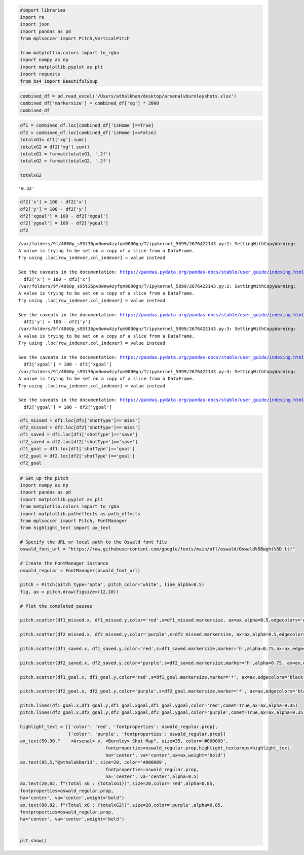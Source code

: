 .. code:: ipython3

    #import libraries
    import re
    import json
    import pandas as pd
    from mplsoccer import Pitch,VerticalPitch
    
    from matplotlib.colors import to_rgba
    import numpy as np
    import matplotlib.pyplot as plt
    import requests
    from bs4 import BeautifulSoup

.. code:: ipython3

    combined_df = pd.read_excel('/Users/athalkhan/desktop/arsenalvburnleyshots.xlsx')
    combined_df['markersize'] = combined_df['xg'] * 2000
    combined_df




.. raw:: html

    <div>
    <style scoped>
        .dataframe tbody tr th:only-of-type {
            vertical-align: middle;
        }
    
        .dataframe tbody tr th {
            vertical-align: top;
        }
    
        .dataframe thead th {
            text-align: right;
        }
    </style>
    <table border="1" class="dataframe">
      <thead>
        <tr style="text-align: right;">
          <th></th>
          <th>Name</th>
          <th>name.1</th>
          <th>isHome</th>
          <th>shotType</th>
          <th>situation</th>
          <th>x</th>
          <th>y</th>
          <th>bodyPart</th>
          <th>goalMouthLocation</th>
          <th>xgoal</th>
          <th>ygoal</th>
          <th>xg</th>
          <th>id</th>
          <th>time</th>
          <th>addedTime</th>
          <th>markersize</th>
        </tr>
      </thead>
      <tbody>
        <tr>
          <th>0</th>
          <td>shotmap</td>
          <td>Michael Obafemi</td>
          <td>False</td>
          <td>miss</td>
          <td>assisted</td>
          <td>19.7</td>
          <td>42.1</td>
          <td>right-foot</td>
          <td>left</td>
          <td>0</td>
          <td>60.3</td>
          <td>0.034741</td>
          <td>2326358</td>
          <td>90</td>
          <td>10.0</td>
          <td>69.481179</td>
        </tr>
        <tr>
          <th>1</th>
          <td>shotmap</td>
          <td>Dara O'Shea</td>
          <td>False</td>
          <td>miss</td>
          <td>corner</td>
          <td>4.6</td>
          <td>40.1</td>
          <td>other</td>
          <td>close-high</td>
          <td>0</td>
          <td>50.9</td>
          <td>0.031740</td>
          <td>2326167</td>
          <td>86</td>
          <td>NaN</td>
          <td>63.480526</td>
        </tr>
        <tr>
          <th>2</th>
          <td>shotmap</td>
          <td>Leandro Trossard</td>
          <td>True</td>
          <td>block</td>
          <td>assisted</td>
          <td>11.2</td>
          <td>36.5</td>
          <td>right-foot</td>
          <td>low-centre</td>
          <td>0</td>
          <td>50.4</td>
          <td>0.048276</td>
          <td>2326053</td>
          <td>79</td>
          <td>NaN</td>
          <td>96.552029</td>
        </tr>
        <tr>
          <th>3</th>
          <td>shotmap</td>
          <td>Oleksandr Zinchenko</td>
          <td>True</td>
          <td>goal</td>
          <td>corner</td>
          <td>13.1</td>
          <td>46.4</td>
          <td>left-foot</td>
          <td>high-right</td>
          <td>0</td>
          <td>46.1</td>
          <td>0.037247</td>
          <td>2325970</td>
          <td>74</td>
          <td>NaN</td>
          <td>74.494280</td>
        </tr>
        <tr>
          <th>4</th>
          <td>shotmap</td>
          <td>Declan Rice</td>
          <td>True</td>
          <td>miss</td>
          <td>assisted</td>
          <td>25.1</td>
          <td>44.5</td>
          <td>right-foot</td>
          <td>close-right</td>
          <td>0</td>
          <td>42.0</td>
          <td>0.032805</td>
          <td>2325861</td>
          <td>67</td>
          <td>NaN</td>
          <td>65.610327</td>
        </tr>
        <tr>
          <th>5</th>
          <td>shotmap</td>
          <td>Luca Koleosho</td>
          <td>False</td>
          <td>miss</td>
          <td>assisted</td>
          <td>24.0</td>
          <td>23.1</td>
          <td>right-foot</td>
          <td>close-left</td>
          <td>0</td>
          <td>58.2</td>
          <td>0.007895</td>
          <td>2325837</td>
          <td>65</td>
          <td>NaN</td>
          <td>15.789174</td>
        </tr>
        <tr>
          <th>6</th>
          <td>shotmap</td>
          <td>William Saliba</td>
          <td>True</td>
          <td>goal</td>
          <td>corner</td>
          <td>1.5</td>
          <td>49.4</td>
          <td>head</td>
          <td>high-left</td>
          <td>0</td>
          <td>51.9</td>
          <td>0.644268</td>
          <td>2325734</td>
          <td>57</td>
          <td>NaN</td>
          <td>1288.536072</td>
        </tr>
        <tr>
          <th>7</th>
          <td>shotmap</td>
          <td>Gabriel Martinelli</td>
          <td>True</td>
          <td>save</td>
          <td>fast-break</td>
          <td>10.0</td>
          <td>33.4</td>
          <td>right-foot</td>
          <td>low-left</td>
          <td>0</td>
          <td>52.4</td>
          <td>0.123989</td>
          <td>2325722</td>
          <td>57</td>
          <td>NaN</td>
          <td>247.977480</td>
        </tr>
        <tr>
          <th>8</th>
          <td>shotmap</td>
          <td>Josh Brownhill</td>
          <td>False</td>
          <td>goal</td>
          <td>regular</td>
          <td>12.2</td>
          <td>36.9</td>
          <td>left-foot</td>
          <td>low-left</td>
          <td>0</td>
          <td>53.1</td>
          <td>0.065441</td>
          <td>2325686</td>
          <td>54</td>
          <td>NaN</td>
          <td>130.882666</td>
        </tr>
        <tr>
          <th>9</th>
          <td>shotmap</td>
          <td>Gabriel Magalhães</td>
          <td>True</td>
          <td>miss</td>
          <td>corner</td>
          <td>6.1</td>
          <td>54.2</td>
          <td>head</td>
          <td>right</td>
          <td>0</td>
          <td>27.1</td>
          <td>0.122601</td>
          <td>2325620</td>
          <td>50</td>
          <td>NaN</td>
          <td>245.202065</td>
        </tr>
        <tr>
          <th>10</th>
          <td>shotmap</td>
          <td>Leandro Trossard</td>
          <td>True</td>
          <td>goal</td>
          <td>assisted</td>
          <td>1.4</td>
          <td>45.6</td>
          <td>head</td>
          <td>low-left</td>
          <td>0</td>
          <td>53.9</td>
          <td>0.350074</td>
          <td>2325414</td>
          <td>45</td>
          <td>1.0</td>
          <td>700.148165</td>
        </tr>
        <tr>
          <th>11</th>
          <td>shotmap</td>
          <td>Bukayo Saka</td>
          <td>True</td>
          <td>miss</td>
          <td>assisted</td>
          <td>8.1</td>
          <td>53.8</td>
          <td>head</td>
          <td>left</td>
          <td>0</td>
          <td>59.3</td>
          <td>0.078840</td>
          <td>2325422</td>
          <td>45</td>
          <td>1.0</td>
          <td>157.680467</td>
        </tr>
        <tr>
          <th>12</th>
          <td>shotmap</td>
          <td>Gabriel Magalhães</td>
          <td>True</td>
          <td>block</td>
          <td>assisted</td>
          <td>27.2</td>
          <td>44.7</td>
          <td>left-foot</td>
          <td>low-centre</td>
          <td>0</td>
          <td>48.5</td>
          <td>0.026600</td>
          <td>2325406</td>
          <td>45</td>
          <td>NaN</td>
          <td>53.200029</td>
        </tr>
        <tr>
          <th>13</th>
          <td>shotmap</td>
          <td>Bukayo Saka</td>
          <td>True</td>
          <td>block</td>
          <td>assisted</td>
          <td>19.6</td>
          <td>68.4</td>
          <td>left-foot</td>
          <td>low-centre</td>
          <td>0</td>
          <td>51.6</td>
          <td>0.026842</td>
          <td>2325286</td>
          <td>37</td>
          <td>NaN</td>
          <td>53.683616</td>
        </tr>
        <tr>
          <th>14</th>
          <td>shotmap</td>
          <td>Leandro Trossard</td>
          <td>True</td>
          <td>save</td>
          <td>assisted</td>
          <td>16.1</td>
          <td>36.5</td>
          <td>left-foot</td>
          <td>high-left</td>
          <td>0</td>
          <td>53.2</td>
          <td>0.053299</td>
          <td>2325256</td>
          <td>36</td>
          <td>NaN</td>
          <td>106.598869</td>
        </tr>
        <tr>
          <th>15</th>
          <td>shotmap</td>
          <td>Jay Rodriguez</td>
          <td>False</td>
          <td>save</td>
          <td>assisted</td>
          <td>22.9</td>
          <td>30.5</td>
          <td>right-foot</td>
          <td>low-right</td>
          <td>0</td>
          <td>45.5</td>
          <td>0.042637</td>
          <td>2325187</td>
          <td>32</td>
          <td>NaN</td>
          <td>85.273653</td>
        </tr>
        <tr>
          <th>16</th>
          <td>shotmap</td>
          <td>Jóhann Guðmundsson</td>
          <td>False</td>
          <td>save</td>
          <td>regular</td>
          <td>13.6</td>
          <td>37.1</td>
          <td>left-foot</td>
          <td>low-right</td>
          <td>0</td>
          <td>46.7</td>
          <td>0.056643</td>
          <td>2325161</td>
          <td>31</td>
          <td>NaN</td>
          <td>113.286331</td>
        </tr>
        <tr>
          <th>17</th>
          <td>shotmap</td>
          <td>Kai Havertz</td>
          <td>True</td>
          <td>miss</td>
          <td>corner</td>
          <td>3.1</td>
          <td>54.6</td>
          <td>head</td>
          <td>high-right</td>
          <td>0</td>
          <td>44.0</td>
          <td>0.202678</td>
          <td>2325156</td>
          <td>30</td>
          <td>NaN</td>
          <td>405.356735</td>
        </tr>
        <tr>
          <th>18</th>
          <td>shotmap</td>
          <td>Jay Rodriguez</td>
          <td>False</td>
          <td>save</td>
          <td>assisted</td>
          <td>11.5</td>
          <td>55.9</td>
          <td>head</td>
          <td>high-centre</td>
          <td>0</td>
          <td>50.3</td>
          <td>0.028886</td>
          <td>2325131</td>
          <td>28</td>
          <td>NaN</td>
          <td>57.771381</td>
        </tr>
        <tr>
          <th>19</th>
          <td>shotmap</td>
          <td>Kai Havertz</td>
          <td>True</td>
          <td>miss</td>
          <td>regular</td>
          <td>11.5</td>
          <td>57.5</td>
          <td>right-foot</td>
          <td>close-right</td>
          <td>0</td>
          <td>41.8</td>
          <td>0.122961</td>
          <td>2325102</td>
          <td>25</td>
          <td>NaN</td>
          <td>245.922983</td>
        </tr>
        <tr>
          <th>20</th>
          <td>shotmap</td>
          <td>Bukayo Saka</td>
          <td>True</td>
          <td>save</td>
          <td>regular</td>
          <td>12.8</td>
          <td>67.0</td>
          <td>right-foot</td>
          <td>high-right</td>
          <td>0</td>
          <td>47.1</td>
          <td>0.022462</td>
          <td>2325037</td>
          <td>20</td>
          <td>NaN</td>
          <td>44.923246</td>
        </tr>
        <tr>
          <th>21</th>
          <td>shotmap</td>
          <td>Takehiro Tomiyasu</td>
          <td>True</td>
          <td>block</td>
          <td>regular</td>
          <td>18.5</td>
          <td>68.2</td>
          <td>left-foot</td>
          <td>low-right</td>
          <td>0</td>
          <td>48.1</td>
          <td>0.018407</td>
          <td>2325045</td>
          <td>20</td>
          <td>NaN</td>
          <td>36.813442</td>
        </tr>
        <tr>
          <th>22</th>
          <td>shotmap</td>
          <td>Zeki Amdouni</td>
          <td>False</td>
          <td>save</td>
          <td>assisted</td>
          <td>24.9</td>
          <td>59.0</td>
          <td>right-foot</td>
          <td>low-right</td>
          <td>0</td>
          <td>46.9</td>
          <td>0.048135</td>
          <td>2324883</td>
          <td>8</td>
          <td>NaN</td>
          <td>96.270069</td>
        </tr>
        <tr>
          <th>23</th>
          <td>shotmap</td>
          <td>Gabriel Magalhães</td>
          <td>True</td>
          <td>miss</td>
          <td>corner</td>
          <td>4.3</td>
          <td>56.3</td>
          <td>other</td>
          <td>high</td>
          <td>0</td>
          <td>46.7</td>
          <td>0.039947</td>
          <td>2324859</td>
          <td>6</td>
          <td>NaN</td>
          <td>79.894193</td>
        </tr>
      </tbody>
    </table>
    </div>



.. code:: ipython3

    
                
    df1 = combined_df.loc[combined_df['isHome']==True]
    df2 = combined_df.loc[combined_df['isHome']==False]
    totalxG1= df1['xg'].sum()
    totalxG2 = df2['xg'].sum()
    totalxG1 = format(totalxG1, '.2f')
    totalxG2 = format(totalxG2, '.2f')
    
    totalxG2





.. parsed-literal::

    '0.32'



.. code:: ipython3

    df2['x'] = 100 - df2['x']
    df2['y'] = 100 - df2['y']
    df2['xgoal'] = 100 - df2['xgoal']
    df2['ygoal'] = 100 - df2['ygoal']
    df2



.. parsed-literal::

    /var/folders/9f/4060p_s95t36pv0wnw4zyfqm0000gn/T/ipykernel_5899/2676422143.py:1: SettingWithCopyWarning: 
    A value is trying to be set on a copy of a slice from a DataFrame.
    Try using .loc[row_indexer,col_indexer] = value instead
    
    See the caveats in the documentation: https://pandas.pydata.org/pandas-docs/stable/user_guide/indexing.html#returning-a-view-versus-a-copy
      df2['x'] = 100 - df2['x']
    /var/folders/9f/4060p_s95t36pv0wnw4zyfqm0000gn/T/ipykernel_5899/2676422143.py:2: SettingWithCopyWarning: 
    A value is trying to be set on a copy of a slice from a DataFrame.
    Try using .loc[row_indexer,col_indexer] = value instead
    
    See the caveats in the documentation: https://pandas.pydata.org/pandas-docs/stable/user_guide/indexing.html#returning-a-view-versus-a-copy
      df2['y'] = 100 - df2['y']
    /var/folders/9f/4060p_s95t36pv0wnw4zyfqm0000gn/T/ipykernel_5899/2676422143.py:3: SettingWithCopyWarning: 
    A value is trying to be set on a copy of a slice from a DataFrame.
    Try using .loc[row_indexer,col_indexer] = value instead
    
    See the caveats in the documentation: https://pandas.pydata.org/pandas-docs/stable/user_guide/indexing.html#returning-a-view-versus-a-copy
      df2['xgoal'] = 100 - df2['xgoal']
    /var/folders/9f/4060p_s95t36pv0wnw4zyfqm0000gn/T/ipykernel_5899/2676422143.py:4: SettingWithCopyWarning: 
    A value is trying to be set on a copy of a slice from a DataFrame.
    Try using .loc[row_indexer,col_indexer] = value instead
    
    See the caveats in the documentation: https://pandas.pydata.org/pandas-docs/stable/user_guide/indexing.html#returning-a-view-versus-a-copy
      df2['ygoal'] = 100 - df2['ygoal']




.. raw:: html

    <div>
    <style scoped>
        .dataframe tbody tr th:only-of-type {
            vertical-align: middle;
        }
    
        .dataframe tbody tr th {
            vertical-align: top;
        }
    
        .dataframe thead th {
            text-align: right;
        }
    </style>
    <table border="1" class="dataframe">
      <thead>
        <tr style="text-align: right;">
          <th></th>
          <th>Name</th>
          <th>name.1</th>
          <th>isHome</th>
          <th>shotType</th>
          <th>situation</th>
          <th>x</th>
          <th>y</th>
          <th>bodyPart</th>
          <th>goalMouthLocation</th>
          <th>xgoal</th>
          <th>ygoal</th>
          <th>xg</th>
          <th>id</th>
          <th>time</th>
          <th>addedTime</th>
          <th>markersize</th>
        </tr>
      </thead>
      <tbody>
        <tr>
          <th>0</th>
          <td>shotmap</td>
          <td>Michael Obafemi</td>
          <td>False</td>
          <td>miss</td>
          <td>assisted</td>
          <td>80.3</td>
          <td>57.9</td>
          <td>right-foot</td>
          <td>left</td>
          <td>100</td>
          <td>39.7</td>
          <td>0.034741</td>
          <td>2326358</td>
          <td>90</td>
          <td>10.0</td>
          <td>69.481179</td>
        </tr>
        <tr>
          <th>1</th>
          <td>shotmap</td>
          <td>Dara O'Shea</td>
          <td>False</td>
          <td>miss</td>
          <td>corner</td>
          <td>95.4</td>
          <td>59.9</td>
          <td>other</td>
          <td>close-high</td>
          <td>100</td>
          <td>49.1</td>
          <td>0.031740</td>
          <td>2326167</td>
          <td>86</td>
          <td>NaN</td>
          <td>63.480526</td>
        </tr>
        <tr>
          <th>5</th>
          <td>shotmap</td>
          <td>Luca Koleosho</td>
          <td>False</td>
          <td>miss</td>
          <td>assisted</td>
          <td>76.0</td>
          <td>76.9</td>
          <td>right-foot</td>
          <td>close-left</td>
          <td>100</td>
          <td>41.8</td>
          <td>0.007895</td>
          <td>2325837</td>
          <td>65</td>
          <td>NaN</td>
          <td>15.789174</td>
        </tr>
        <tr>
          <th>8</th>
          <td>shotmap</td>
          <td>Josh Brownhill</td>
          <td>False</td>
          <td>goal</td>
          <td>regular</td>
          <td>87.8</td>
          <td>63.1</td>
          <td>left-foot</td>
          <td>low-left</td>
          <td>100</td>
          <td>46.9</td>
          <td>0.065441</td>
          <td>2325686</td>
          <td>54</td>
          <td>NaN</td>
          <td>130.882666</td>
        </tr>
        <tr>
          <th>15</th>
          <td>shotmap</td>
          <td>Jay Rodriguez</td>
          <td>False</td>
          <td>save</td>
          <td>assisted</td>
          <td>77.1</td>
          <td>69.5</td>
          <td>right-foot</td>
          <td>low-right</td>
          <td>100</td>
          <td>54.5</td>
          <td>0.042637</td>
          <td>2325187</td>
          <td>32</td>
          <td>NaN</td>
          <td>85.273653</td>
        </tr>
        <tr>
          <th>16</th>
          <td>shotmap</td>
          <td>Jóhann Guðmundsson</td>
          <td>False</td>
          <td>save</td>
          <td>regular</td>
          <td>86.4</td>
          <td>62.9</td>
          <td>left-foot</td>
          <td>low-right</td>
          <td>100</td>
          <td>53.3</td>
          <td>0.056643</td>
          <td>2325161</td>
          <td>31</td>
          <td>NaN</td>
          <td>113.286331</td>
        </tr>
        <tr>
          <th>18</th>
          <td>shotmap</td>
          <td>Jay Rodriguez</td>
          <td>False</td>
          <td>save</td>
          <td>assisted</td>
          <td>88.5</td>
          <td>44.1</td>
          <td>head</td>
          <td>high-centre</td>
          <td>100</td>
          <td>49.7</td>
          <td>0.028886</td>
          <td>2325131</td>
          <td>28</td>
          <td>NaN</td>
          <td>57.771381</td>
        </tr>
        <tr>
          <th>22</th>
          <td>shotmap</td>
          <td>Zeki Amdouni</td>
          <td>False</td>
          <td>save</td>
          <td>assisted</td>
          <td>75.1</td>
          <td>41.0</td>
          <td>right-foot</td>
          <td>low-right</td>
          <td>100</td>
          <td>53.1</td>
          <td>0.048135</td>
          <td>2324883</td>
          <td>8</td>
          <td>NaN</td>
          <td>96.270069</td>
        </tr>
      </tbody>
    </table>
    </div>



.. code:: ipython3

    df1_missed = df1.loc[df1['shotType']=='miss']
    df2_missed = df2.loc[df2['shotType']=='miss']
    df1_saved = df1.loc[df1['shotType']=='save']
    df2_saved = df2.loc[df2['shotType']=='save']
    df1_goal = df1.loc[df1['shotType']=='goal']
    df2_goal = df2.loc[df2['shotType']=='goal']
    df2_goal
    





.. raw:: html

    <div>
    <style scoped>
        .dataframe tbody tr th:only-of-type {
            vertical-align: middle;
        }
    
        .dataframe tbody tr th {
            vertical-align: top;
        }
    
        .dataframe thead th {
            text-align: right;
        }
    </style>
    <table border="1" class="dataframe">
      <thead>
        <tr style="text-align: right;">
          <th></th>
          <th>Name</th>
          <th>name.1</th>
          <th>isHome</th>
          <th>shotType</th>
          <th>situation</th>
          <th>x</th>
          <th>y</th>
          <th>bodyPart</th>
          <th>goalMouthLocation</th>
          <th>xgoal</th>
          <th>ygoal</th>
          <th>xg</th>
          <th>id</th>
          <th>time</th>
          <th>addedTime</th>
          <th>markersize</th>
        </tr>
      </thead>
      <tbody>
        <tr>
          <th>8</th>
          <td>shotmap</td>
          <td>Josh Brownhill</td>
          <td>False</td>
          <td>goal</td>
          <td>regular</td>
          <td>87.8</td>
          <td>63.1</td>
          <td>left-foot</td>
          <td>low-left</td>
          <td>100</td>
          <td>46.9</td>
          <td>0.065441</td>
          <td>2325686</td>
          <td>54</td>
          <td>NaN</td>
          <td>130.882666</td>
        </tr>
      </tbody>
    </table>
    </div>



.. code:: ipython3

    # Set up the pitch
    import numpy as np
    import pandas as pd
    import matplotlib.pyplot as plt
    from matplotlib.colors import to_rgba
    import matplotlib.patheffects as path_effects
    from mplsoccer import Pitch, FontManager
    from highlight_text import ax_text
    
    # Specify the URL or local path to the Oswald font file
    oswald_font_url = "https://raw.githubusercontent.com/google/fonts/main/ofl/oswald/Oswald%5Bwght%5D.ttf"
    
    # Create the FontManager instance
    oswald_regular = FontManager(oswald_font_url)
    
    pitch = Pitch(pitch_type='opta', pitch_color='white', line_alpha=0.5)
    fig, ax = pitch.draw(figsize=(12,10))
    
    # Plot the completed passes
    
    pitch.scatter(df1_missed.x, df1_missed.y,color='red',s=df1_missed.markersize, ax=ax,alpha=0.5,edgecolors='#383838')
    
    pitch.scatter(df2_missed.x, df2_missed.y,color='purple',s=df2_missed.markersize, ax=ax,alpha=0.5,edgecolors='#383838')
    
    pitch.scatter(df1_saved.x, df1_saved.y,color='red',s=df1_saved.markersize,marker='h',alpha=0.75,ax=ax,edgecolors='black')
    
    pitch.scatter(df2_saved.x, df2_saved.y,color='purple',s=df2_saved.markersize,marker='h',alpha=0.75, ax=ax,edgecolors='black')
    
    pitch.scatter(df1_goal.x, df1_goal.y,color='red',s=df1_goal.markersize,marker='*', ax=ax,edgecolors='black')
    
    pitch.scatter(df2_goal.x, df2_goal.y,color='purple',s=df2_goal.markersize,marker='*', ax=ax,edgecolors='black')
    
    pitch.lines(df1_goal.x,df1_goal.y,df1_goal.xgoal,df1_goal.ygoal,color='red',comet=True,ax=ax,alpha=0.35)
    pitch.lines(df2_goal.x,df2_goal.y,df2_goal.xgoal,df2_goal.ygoal,color='purple',comet=True,ax=ax,alpha=0.35)
    
    highlight_text = [{'color': 'red', 'fontproperties': oswald_regular.prop},
                      {'color': 'purple', 'fontproperties': oswald_regular.prop}]
    ax_text(50,90,"    <Arsenal> v. <Burnley> Shot Map", size=35, color='#000009',
                                    fontproperties=oswald_regular.prop,highlight_textprops=highlight_text,
                                    ha='center', va='center',ax=ax,weight='bold')
    ax.text(85,5,"@athalakbar13", size=20, color='#000009',
                                    fontproperties=oswald_regular.prop,
                                    ha='center', va='center',alpha=0.5)
    ax.text(20,82, f"(Total xG : {totalxG1})",size=20,color='red',alpha=0.85,
    fontproperties=oswald_regular.prop,
    ha='center', va='center',weight='bold')
    ax.text(80,82, f"(Total xG : {totalxG2})",size=20,color='purple',alpha=0.85,
    fontproperties=oswald_regular.prop,
    ha='center', va='center',weight='bold')
    
    
    plt.show()



.. image:: output_5_0.png


